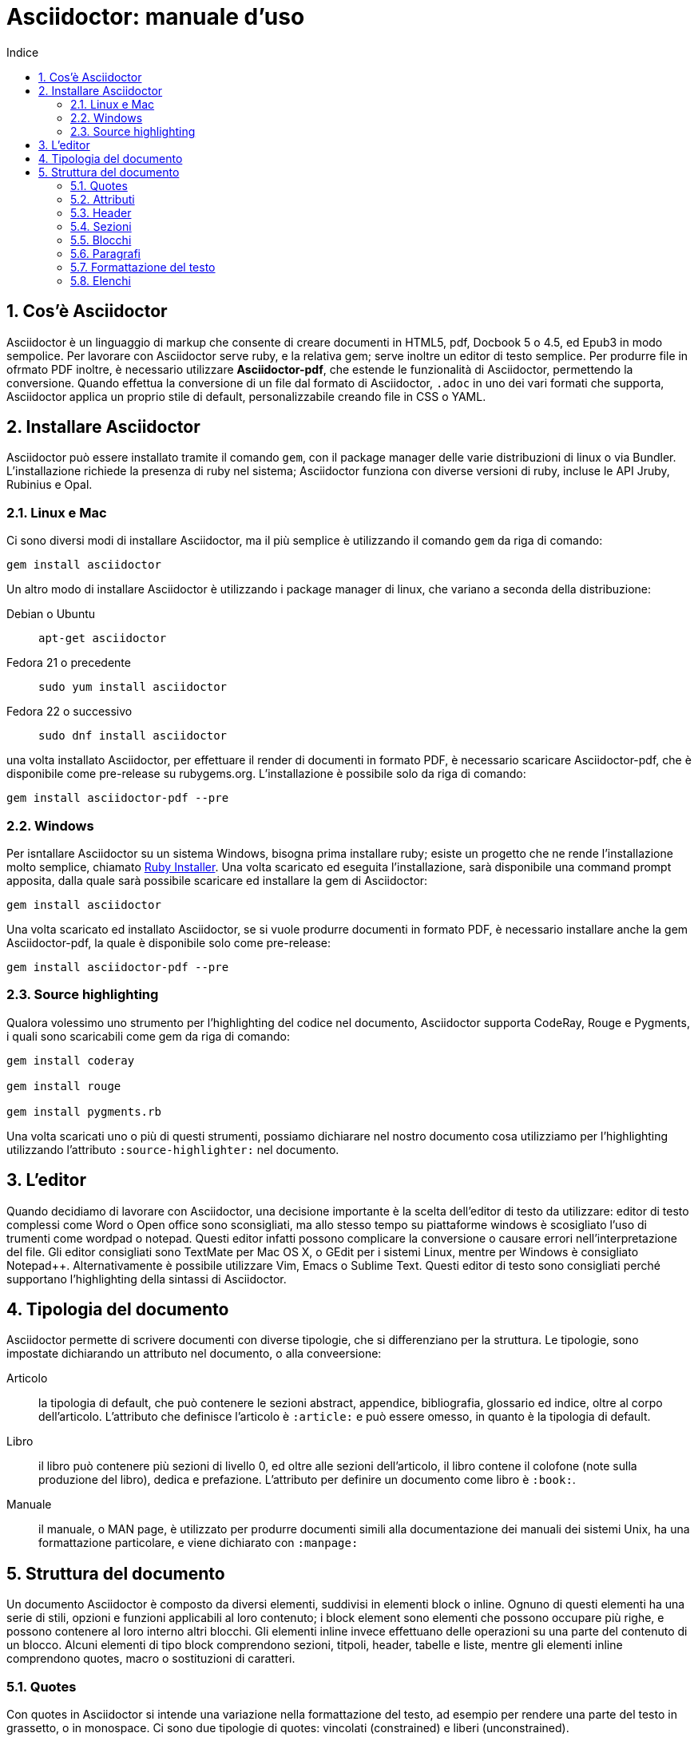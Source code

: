 = Asciidoctor: manuale d'uso
:toc: left
:toc-title: Indice
:sectnums:
:toc-level: 2
:app-name: pass:quotes[MyApp^(C)^]
:imagesdir: img/guida-asciidoctor
:figure-caption: Figura

== Cos'è Asciidoctor

Asciidoctor è un linguaggio di markup che consente di creare documenti in HTML5, pdf, Docbook 5 o 4.5, ed Epub3 in modo sempolice. Per lavorare con Asciidoctor serve ruby, e la relativa gem; serve inoltre un editor di testo semplice. Per produrre file in ofrmato PDF inoltre, è necessario utilizzare *Asciidoctor-pdf*, che estende le funzionalità di Asciidoctor, permettendo la conversione. Quando effettua la conversione di un file dal formato di Asciidoctor, `.adoc` in uno dei vari formati che supporta, Asciidoctor applica un proprio stile di default, personalizzabile creando file in CSS o YAML.

== Installare Asciidoctor

Asciidoctor può essere installato tramite il comando `gem`, con il package manager delle varie distribuzioni di linux o via Bundler. L'installazione richiede la presenza di ruby nel sistema; Asciidoctor funziona con diverse versioni di ruby, incluse le API Jruby, Rubinius e Opal. 

=== Linux e Mac

Ci sono diversi modi di installare Asciidoctor, ma il più semplice è utilizzando il comando `gem` da riga di comando:

[source, Bash]
----
gem install asciidoctor
----

Un altro modo di installare Asciidoctor è utilizzando i package manager di linux, che variano a seconda della distribuzione:

Debian o Ubuntu:: `apt-get asciidoctor`
Fedora 21 o precedente:: `sudo yum install asciidoctor`
Fedora 22 o successivo:: `sudo dnf install asciidoctor`

una volta installato Asciidoctor, per effettuare il render di documenti in formato PDF, è necessario scaricare Asciidoctor-pdf, che è disponibile come pre-release su rubygems.org. L'installazione è possibile solo da riga di comando:

[source, CLI]
----
gem install asciidoctor-pdf --pre
----

=== Windows

Per isntallare Asciidoctor su un sistema Windows, bisogna prima installare ruby; esiste un progetto che ne rende l'installazione molto semplice, chiamato http://rubyinstaller.org/[Ruby Installer]. Una volta scaricato ed eseguita l'installazione, sarà disponibile una command prompt apposita, dalla quale sarà possibile scaricare ed installare la gem di Asciidoctor:

[source, "Command prompt"]
----
gem install asciidoctor
----

Una volta scaricato ed installato Asciidoctor, se si vuole produrre documenti in formato PDF, è necessario installare anche la gem Asciidoctor-pdf, la quale è disponibile solo come pre-release:

[source, "Command prompt"]
----
gem install asciidoctor-pdf --pre
----

=== Source highlighting

Qualora volessimo uno strumento per l'highlighting del codice nel documento, Asciidoctor supporta CodeRay, Rouge e Pygments, i quali sono scaricabili come gem da riga di comando:

[source, CLI]
----
gem install coderay

gem install rouge

gem install pygments.rb
----

Una volta scaricati uno o più di questi strumenti, possiamo dichiarare nel nostro documento cosa utilizziamo per l'highlighting utilizzando l'attributo `:source-highlighter:` nel documento.

== L'editor

Quando decidiamo di lavorare con Asciidoctor, una decisione importante è la scelta dell'editor di testo da utilizzare: editor di testo complessi come Word o Open office sono sconsigliati, ma allo stesso tempo su piattaforme windows è scosigliato l'uso di trumenti come wordpad o notepad. Questi editor infatti possono complicare la conversione o causare errori nell'interpretazione del file. Gli editor consigliati sono TextMate per Mac OS X, o GEdit per i sistemi Linux, mentre per Windows è consigliato Notepad++. Alternativamente è possibile utilizzare Vim, Emacs o Sublime Text. Questi editor di testo sono consigliati perché supportano l'highlighting della sintassi di Asciidoctor.

== Tipologia del documento

Asciidoctor permette di scrivere documenti con diverse tipologie, che si differenziano per la struttura. Le tipologie, sono impostate dichiarando un attributo nel documento, o alla conveersione:

Articolo:: la tipologia di default, che può contenere le sezioni abstract, appendice, bibliografia, glossario ed indice, oltre al corpo dell'articolo. L'attributo che definisce l'articolo è `:article:` e può essere omesso, in quanto è la tipologia di default.
Libro:: il libro può contenere più sezioni di livello 0, ed oltre alle sezioni dell'articolo, il libro contene il colofone (note sulla produzione del libro), dedica e prefazione. L'attributo per definire un documento come libro è `:book:`.
Manuale:: il manuale, o MAN page, è utilizzato per produrre documenti simili alla documentazione dei manuali dei sistemi Unix, ha una formattazione particolare, e viene dichiarato con `:manpage:`

== Struttura del documento

Un documento Asciidoctor è composto da diversi elementi, suddivisi in elementi block o inline. Ognuno di questi elementi ha una serie di stili, opzioni e funzioni applicabili al loro contenuto; i block element sono elementi che possono occupare più righe, e possono contenere al loro interno altri blocchi. Gli elementi inline invece effettuano delle operazioni su una parte del contenuto di un blocco. Alcuni elementi di tipo block comprendono sezioni, titpoli, header, tabelle e liste, mentre gli elementi inline comprendono quotes, macro o sostituzioni di caratteri.

=== Quotes

Con quotes in Asciidoctor si intende una variazione nella formattazione del testo, ad esempio per rendere una parte del testo in grassetto, o in monospace. Ci sono due tipologie di quotes: vincolati (constrained) e liberi (unconstrained).

Per quotes vincolati si intende i quotes che comprendono una o più parole nella loro interezza, e non compaiono altri caratteri subito prima o subito dopo dei simboli che delimitano i quotes. 

Venogno utilizzati con parole singole,

[source, Asciidoctor]
----
Questa macchina è *veloce*
----

con più parole,

[source, Asciidoctor]
----
Questa macchina è *davvero veloce*
----

o quando una parola è seguita da un segno di punteggiatura

[source, Asciidoctor]
----
Non ho mai guidato una macchina *così veloce*!
----

i quotes mostrati nell'esempio rendono il testo che racchiudono in grassetto. Il risultato delle frasi degli esempi è il seguente:

Questa macchina è *veloce*

Questa macchina è *davvero veloce*

Non ho mai guidato una macchina *così veloce*!

I quotes liberi invece servono ad evidenziare parti di una parola o più parole, e vengono usate nei seguenti casi:

* se una lettera, un numero o un underscore precedono o seguono la parte da comprendere nel quote
* se il simbolo di apertura del quote è preceduto da un punto e virgola (;)
* se ci sono degli spazi subito dopo il simbolo di apertura e subito prima il simbolo di chiusura del quote

[source, Asciidoctor]
----
La parola sc**i**enza si scrive con la *i*
----

[source, Asciidoctor]
----
Oggi è il _23_&#8722;__05__&#8722;__2016__
----

[source, Asciidoctor]
----
Ho bisogno di più `` spazio ``
----

La parola sc**i**enza si scrive con la *i*

Oggi è il _23_&#8722;__05__&#8722;__2016__

Ho bisogno di più `` spazio ``

Come mostrano gli esempi, i quotes liberi sono delimitati con due simboli invece che uno.

Un caso particolare si presenta se vogliamo alterare una o più parole che sono comprese tra i doppi apici:

[source, Asciidoctor]
----
"`@`"
"``@``"
"```@```"
----

Dato che i doppi apici non sono lettere, numeri o underscore, verrebbe da utilizzare un quote vincolato, ma in questo caso va utilizzato un quote libero. La terza coppia di accenti viene interpretata dal parser di Asciidoctor come parte dei doppi apici. Se effettuassimo un render dell'esempio otterremmo il testo seguente:

[example]
====
"`@`", "``@``", "```@```"
====

=== Attributi

Gli attributi sono dichiarazioni effettuate generalmente subito dopo una sezione di livello 0, e che influenzano l'intero documento dalla dichiarazione dell'attributo in poi, tramite comportamenti o stili particolari, come ad esempio la creazione di un indice, o la numerazione delle sezioni del documento. Gli attributi si dividono in 6 categorie, in base alla loro funzione:

* Attributi ambientali (?)
** Sono attributi che Asciidoctor definisce automaticamente, come la data di creazione del documento, o il percorso del file da convertire. Generalmente sono da considerare attributi di sola lettura, anche se possono essere modificati.
* Attributi integrati
** Si tratta di attributi definibili ovunque nel documento, ad eccezione di una parte, chiamata attributi dell'header, che vanno definiti all'inizio del documento. Un attributo integrato è visibile e viene applicato solo dopo la sua definizione, e non può essere definito in più punti del documento, se non con il prefisso `@`, ad eccezione dell'attributo `sectnums` che può essere definito più volte nello stesso documento.
* Attributi predefiniti
** Gli attributi predefiniti vengono utilizzati per sostituire alcuni caratteri se necessario.
* Attributi definiti dall'utente
** Tutti gli attributi dichiarati e definiti dall'autore; utili per inserire rapidamente contenuto che va utilizzato più volte nel documento.
* API e attributi da riga di comando
** Attributi appartenenti alle altre categorie ma che possono essere definiti alla conversione, come ad esempio l'attributo ambientale `:backend:` che può essere definito con l'opzione `-b` da riga di comando, o un attributo che definisce la tipologia del documento, definibile con l'opzione `-d` deella riga di comando.
* Attributi degli elementi
** Attributi definiti in un elemento come una lista o una tabella, i quali hanno validità solo per quell'elemento ed hanno la precedenza sugli attributi definiti nel documento.

==== Assegnazione degli attributi

Gli attributi hanno un ordine di interpretazione preciso: 

. Attributi impostati dall'API o dalla riga di comando
. Attributi impostati nel documento
. Valore di default degli attributi

È possibile gestire questo ordine in un certo senso: se ad un attributo nell'interfaccia a riga di comando viene aggiunta "```@```" alla fine, la precedenza viene assegnata all'attributo assegnato nel documento, e, qualora non sia presente o assegnato, passa di nuovo alla CLI (command line interface, interfaccia a riga di comando).

Gli attributi vanno definiti con la seguente sintassi:

[source, Asciidoctor]
----
:attributo: valore
----

Come detto in precedenza, gli attributi in Asciidoctor possono richiedere che venga assegnato loro un valore, che può essere numerico, o una stringa, un percorso, un URL o riferimenti ad altri attributi. Inoltre è possibile "disattivare" un attributo impostato in precedenza, inserendo un `!` nell'attributo stesso.

[source, Asciidoctor]
----
:sectnums:
:leveloffset: 3
il valore di leveloffset è {leveloffset}
:!sectnums: :sectnums!:
:imagesdir: ./Immagini
----

Nell'esempio qui sopra vediamo un attributo che non richiede l'inserimento di valori, `:sectnums:` ed un attributo che invece richiede un valore numerico. L'attributo compreso tra parentesi graffe, `{leveloffset}` rappresenta un riferimento al valore dell'attributo `leveloffset`. Nella penultima riga invece, sono riportati i due modi di "disattivare" l'attributo `:sectnums:`; il punto esclamativo per negare l'attributo precedentemente impostato, può essere inserito subito prima o subito dopo il nome dell'attributo stesso, il risultato non cambia. Infine, nell'ultima riga è mostrato un esempio di sintassi che descrive un percorso.

==== Sostituizione degli attributi

Una delle feature di Asciidoctor è quella di poter utilizzare sostituzioni di caratteri come i caratteri speciali; queste sostituzioni sono disponibili anche negli attributi, e possono essere utilizzatio per creare del contenuto da richiamare più volte nel documento utilizzando solo il riferimento all'attributo, così da non digitarne il contenuto; le sostituzioni verranno viste più nel dettaglio in seguito, ma per ora vediamo un esempio:

[source, Asciidoctor]
----
:app-name: pass:quotes[MyApp^(C)^]
----

Nell'esempio riportato qui sopra, la macro pass applica la sostituzione, e se dovessimo fare riferimento all'attributo app-name, otterremmo questo risultato: {app-name}

==== Attributi su più righe

In certi casi, come ad esempio la creazione di un attributo definito dall'utente per inserire automaticamente nel documento elementi lunghi come paragrafi interi o righe di codice, può essere utile dividere il contenuto dell'attributo in più righe in modod da renderlo facilmente leggibile da chi andrà a vedere il documento in formato .adoc. Un attributo del genere è definito come ogni altro attributo, ed ogni riga termina con una backslash (`\`).

[source, Asciidoctor]
----
:attributo-lungo: questo è un attributo lungo, è talmente lungo che \
per facilitare la lettura del contenuto di questo attributo molto lungo \
a chi dovesse vedere il documento non renderizzato, \
quindi il documento in formato originale, è stato diviso in più righe, \
altrimenti la sua lettura potrebbe risultare difficile.
----

==== Limiti degli attributi

Gli attributi di Asciidoctor, seppur molto utili e versatili, hanno delle limitazioni riguardo al loro contenuto; e certi elementi non sono supportati all'interno dell'attributo stesso.

*Cos'è supportato*:

* contenuto semplice
** un numero, una stringa, un percorso o un URL
* riferimenti ad altri attributi
* formattazione testuale
** testo in *grassetto*, _corsivo_ o `monospace` e sostituzione testuale
* macro

*Cosa non è supportato*:

* liste
* paragrafi multipli
* tipologie di markup che necessitano di whitespace

==== Attributi degli elementi

È possibile assegnare ad un elemento inline o block, oppure una macro, uno o più attributi, e questo si ottiene attraverso l'uso di liste di attributi, le quali hanno la precedenza sugli attributi impostati nel documento per l'elemento specifico a cui fanno riferimento. Una lista di attributi è un insieme di attributi specifici, separati tra loro da una virgola, e compresi tra delle parentesi quadre:

[source, Asciidoctor]
----
[positional-attribute, positional-attribute, named-attribute="valore"]
----

*Positional attribute*: il positional attribute in un elemento inline, viene chiamato _role_, mentre in una macro e un elemento di tipo block come una tabella o un paragrafo è chiamato _style_.

*Named attribute* i named attribute sono attributi a cui viene assegnato, tramite l'uso di un `=` un valore compreso tra doppi apici. Un esempio di named attribute è l'attributo `cols` che indica il numero di colonne di una tabella. Per rendere un named attribute indefinito, se in precedenza era stato definito, basta assegnargli il valore `none`.

===== Role

Il role è utilizzato principalmente per l'output HTML. L'attributo role infatti, una volta effettuato il render in HTML, diventa la classe di un elemento. Per dichiarare un role ci sono 3 modi: il primo è quello di precedere il nome del role da assegnare con un `.`, il secondo è quello di utilizzare il named attribute `role`, ed il terzo, che è valido solo per gli elementi inline è quello di inserirlo per primo nella lista degli attributi di quell'elemento. Come la classe in HTML, anche il role può contenere più valori:

[source, Asciidoctor]
----
[.role1.role2.role3]<elemento generico>
[role="role1, role2, role3"]<elemento generico>
[role]<elemento inline>
[.role1.role2.role3]<elemento inline>
----

===== Style

Lo style viene utilizzato per cambiare l'aspetto o il comportamento di un intero elemento di tipo block o macro. In una lista di attributi, è il primo elemento se la lista fa riferimento ad un block o ad una macro. Ad un paragrafo ad esempio può essere assegnato l'attributo `source` per fare in modo che l'intero paragrafo venga renderizzato come un blocco di codice (come è stato fatto per tutti gli esempi di questo manuale).

===== ID

L'id di un elemento ha come scopo principale quello di fornire un'"ancora" per la creazione di cross reference, e nel caso l'output sia HTML, viene inserito come id dell'elemento. Oltre a questa funzione però l'id permette l'applicazione di uno stile particolare ad un elemento. L'id di un elemento è definito con un `#`, compreso come il role tra parentesi quadre. possiamo inoltre definire assieme l'id di un elemento ed il suo role:

[source, Asciidoctor]
----
[#id.role]<elemento>
----

==== Attributi mancanti

Se viene fatto un riferimento ad un attributo che non è stato definito, Asciidoctor generalmente non mostra la riga che contiene quell'attributo; tuttavia, per evidenziare questi problemi, nelle ultime release, sono stati inseriti due attributi nuovi: _attribute-missing_ e _attribute-undefined_, che permettono all'utente di specificare il comportamento che deve seguire asciidoctor quando incontra attributi mancanti o non definiti.

===== Attribute-missing

Questo attributo viene utilizzato per definire il comportamento di Asciidoctor quando viene fatto un riferimento ad un attributo non esistente. L'attributo accetta 4 possibili valori: `skip`, `drop`, `drop-line` e `warn`.

* `skip`
** l'impostazione di default, il riferimento viene mostrato così come è stato scritto;
* `drop`
** il riferimento viene rimosso;
* `drop-line`
** l'intera riga contenete il riferimento viene rimossa;
* `warn`
** viene mostrato un messaggio di avviso che il riferimento manca;

[cols="2", options="header"]
|===
^.^|Valore		^.^|Risultato
^.^|skip		^.^|Ciao, {nome}!
^.^|drop		^.^|Ciao, !
^.^|drop-line	^.^|
^.^|warn		^.^|WARNING: skipping reference to missing attribute: name
|===

==== Attribute undefined

L'attributo attribute-undefined controlla come vengono gestiti gli statement che disattivano un attributo:

[source, Asciidoctor]
----
{set:name!}
----

Le due opzioni disponibili sono `drop` e `drop-line`. Come con l'attributo attribute-missing, `drop` sostituisce lo statement con una stringa vuota, mentre `drop-line` rimuove la riga che lo contiene. L'impostazione di default è `drop-line`, e quindi è consigliato mettere questi statement in una riga a parte.

=== Header

L'header di un documento contiene il titolo del documento, il sottotitolo, infomrazioni sull'autore e sulla versione del documento, e tutti gli attributi che vanno applicati all'intero documento, inclusi gli attributi definiti dall'utente. L'headere non è necessario su un documento di tipo `article` o `book`, mentre è obbligatorio nel `manpage`. Un header deve sempre iniziare con il titolo, seguito da due righe opzionali che contengono i dati dell'autore e la versione del documento. Subito dopo vanno inseriti tutti gli attributi che si vogliono applicare a tutto il documento. La fine dell'header è delimitata dalla prima riga vuota incontrata dopo il titolo; quindi un header non può contenere righe vuote, ma può contenere commenti.

==== Titolo

Il titolo del documento è scritto come una sezione di livello 0, dichiarata con il simbolo uguale seguito da almeno uno spazio, e di seguito il testo del titolo.

[source, Asciidoctor]
----
= Il Ristorante Al Termine Dell'Universo

Il succo della storia fin qui.
Al principio fu creato l'Universo. Questo fatto ha sconcertato non poche persone ed è stato considerato dai più come una cattiva mossa.
----

[[title-paragraph]]
.Un titolo con paragrafo
image::title-paragraph.png[title]

I documenti di tipo `article` o `manpage` possono avere solo una sezione di livello 0, mentre un documento di tipo `book` può avere diverse sezioni di livello 0. Se il documento è di tipo `book`, la prima sezione di livello 0 rappresenta il titolo del documento, mentre le successive sezioni rappresentano il titolo delle parti del libro. Alternativamente ad una sezione di livello 0, il titolo del documento può essere dichiarato con l'attributo `:doctitle:`.

Il sottotitolo del documento è definito tramite l'utilizzo dei due punti (`:`) seguiti da uno spazio; nel caso il titolo sia composto da più elementi di punteggiatura di questo tipo, solo il contenuto dopo gli ultimi due punti viene interpretato come sottotitolo del documento. Inoltre il sottotitolo non viene interpretato se il formato di output è HTML5.

[source, Asciidoctor]
----
= Guida Galattica Per Autostoppisti: Il Ristorante Al Termine Dell'Universo
----

In questo caso il titolo sarà "Guida Galattica Per Autostoppisti", mentre il sottotitolo è "Il Ristorante Al Termine Dell'Universo".

[source, Asciidoctor]
----
= Guida Galattica Per Autostoppisti: Parte 2: Il Ristorante Al Termine Dell'Universo
----

Nell'esempio qui sopra invece, il titolo del documento sarà "Guida Galattica Per Autostoppisti: Parte 2" mentre il sottotitolo è, come sopra "Il Ristorante Al Termine Dell'Universo".

C'è la possibilità di utilizzare un speratore diverso dai due punti per delimitare l'inizio di un sottotitolo, tramite l'utilizzo dell'attributo `title-separator`

==== Autore e contatti

A seguito del titolo e del sottotitolo, Asciidoctor fornisce la possibilità di inserire l'autore del documento, ed eventualmente un contatto mail, o un'URL. Questi dati vengono inseriti in una nuova riga sotto il titolo, ed il contatto mail o URL va compreso tra partentesi angolari (`<` e `>`).

[source, Asciidoctor]
----
= Il Ristorante Al Termine Dell'Universo
Douglas Noel Adams, <http://douglasadams.com[douglasadams.com]>

== Sull'autore

{firstname} {middlename} {lastname}, (1952-2001) è stato un autore e sceneggiatore britannico.
----

[[author]]
.Titolo e autore
image::author.png[author]

Asciidoctor interpreta il contenuto nella sezione riguardante l'autore, e associa automaticamente il contenuto ai seguenti attributi:

* `firstname`
** Il nome dell'autore.
* `middlename`
** Il secondo nome dell'autore.
* `lastname`
** Il cognome dell'autore.
* `author`
** Il nome completo dell'autore.
* `authorinitials`
** Le iniziali dell'autore (nome, secondo nome, cognome).
* `email`
** L'indirizzo email o l'URL inserita dopo il nome.

Gli attributi vengono completati automaticamente in base alla posizione in cui sono stati inseriti. Se ad esempio il nome dell'autore viene inserito nell'ordine inverso, cioò cognome e nome, allora il cognome dell'autore risulterà nell'attributo `firstname` ed il nome nell'attributo `lastname`; l'attributo `middlename` viene compilato se il nome comprende più di due elementi. Questi attributi sono inoltre impostabili dall'utente nell'header. 

I formati di output `html` e `docbook` possono accettare più autori di un documento. Ogni autore va definito sulla stessa riga, e vanno separati tra loro con un punto e virgola; il primo autore avrà gli attributi elencati sopra, mentre gli autori successivi saranno assegnati ad attributi simili, il cui nome termina con un underscore seguito dalla posizione dell'autore nell'elenco, ad esempio `author_2`, `author_3` e così via. 

==== Versione, data e note

La versione di un documento contiene 3 attributi: 

* `revnumber`:
** indica la versione del documento, la quale deve contenere almeno un carattere numerico. Ogni lettera o simbolo che precedono il numero non vengono mostrati. Se l'attributo `revdate` non viene impostato, `revnumber` deve finire con una virgola, o iniziare con la lettera "v" , ad esempio `v0.82a`.
* `revdate`:
** indica la data del documento, e se non viene specificata, viene utilizzato l'attributo `docdate`.
* `revremark`:
** l'attributo `revremark` permette di inserire un breve commento riguardo alla versione del documento. 

==== Metadati

Nel formato di output `html` è possibile aggiungere dei metadati al documento, tramite lutilizzo di attributi particolari; i più comuni sono `description` e `keywords`

*description*:: consente di inserire una descrizione del documento in un tag `meta`.
*keywords*:: permette di inserire una lista di parole chiave separate da virgola in un tag meta.

==== Preambolo

Il contenuto compreso tra l'header di un documento e la prima sezione di livello 1, o 0 se si tratta di un output di tipo `book` viene interpretata da Asciidoctor come preambolo di un testo, ed è opzionale

=== Sezioni

le sezioni dividono il contenuto di un documento Asciidoctor in base ad un sistema gerarchico, e sono definite con dei titoli della sezione.

[source, Asciidoctor]
----
= Sezione di livello 0

== Sezione di livello 1

=== Sezione di livello 2

==== Sezione di livello 3

===== Sezione di livello 4

====== Sezione di livello 5
----

[[sections]]
.Titoli delle sezioni
image::sections.png[sections]

I titoli della sezione seguono delle regole precise sulla loro posizione: come detto in precedenza, un documento non può avere più di una sezione di livello 0 a meno che non venga impostato il formato di output `book`, e le sezioni devono essere inserite in ordine in base al livello:

[source, Asciidoctor]
----
= Titolo

= sezione di livello 0 illegale 

== sezione di livello 1

==== sezione di livello 3 illegale
----

I livelli delle sezioni vanno inseriti in ordine, ovvero una sezione di livello 1 va seguita da una sezione di livello 2, la quale non può contenere sezioni di livello 1 e così via. Asciidoctor supporta, oltre ai titoli delle sezioni definiti con il simbolo `=`, anche la definizione con il simbolo `#`, propria del linguaggio Markup.

==== Id

Alle sezioni viene assegnato un id automaticamente, in base al loro titolo, utilizzabile per cross-reference. Gli id generati in questo modo sono composti così: `-titolo_sezione`; ogni id inizia con un `-`, e gli spazi sono separati da underscore. Per elmininare il prefisso dell'id, o per modificarlo, va assegnato un valore all'attributo `idprefix`; per togliere il prefisso automatico basta non assegnare un valore all'attributo, semplicemente dichiarandolo. 

Possiamo inoltre inserire manualmente degli id che puntano al titolo della sezione, utilizzando una lista di elementi separati da virgole racchiusi in due coppie di parentesi quadre:

[source, Asciidoctor]
----
[[sezione 1, capitolo 1, cose]]
== Capitolo 1
----

Nell'esempio riportato sopra vengono definiti 3 id per il `Capitolo 1`, al quale possiamo adesso fare riferimento con le parole chiave `sezione 1`, `capitolo 1` e `cose`. 

==== Numerazione

Asciidoctor permette tramite l'utilizzo di alcuni attributi, la possibilità di numerare le sezioni automaticamente; tramite l'utilizzo dell'attributo `sectnums`.

È possibile, se la numerazione delle sezioni è attiva, disattivarla per non numerare alcune sezioni. Per fare ciò basta alternare la negazione dell'attributo `sectnums!`, e l'attributo `sectnums`.

[source, Asciidoctor]
----
:sectnums:

= Sezione numerata

== Sezione numerata

:sectnums!:

=== Sezione non numerata

=== Sezione non numerata

:sectnums:

==== Sezione numerata
----

Come mostrato nell'esempio, i le sezioni compresi tra la negazione dell'attributo e la nuova dichiarazione dell'attributo, non sono numerate. Un ulteriore possibilità per la numerazione delle sezioni, sta nel poter definire la "profondità" della numerazione, ovvero quanti livelli vengono numerati. Di default la numerazione avviene per tutte le sezioni fino al livello 3, ovveero tutte le sezioni dal livello 1 al 3. La profondità della numerazione è stabilita tramite l'attributo `sectnumlevels`, definibile solo nell'header.

==== Stili delle sezioni

Le sezioni, se il formato di output è `article` o `book` possono avere degli stili predefiniti, tipici di tesi, articoli di giornale, o libri. Questi stili sono definiti generalmente all'inizio di un blocco di testo o subito prima di una sezione di livello 1, e sono definiti specificando lo stile tra parentesi quadre. Gli stili possibili sono:

* abstract
* appendix
* bibliography
* colophon
* dedication
* glossary
* index
* part-introduction
* preface

Lo stile `part-introduction` è disponibile solo nel caso di un formato di output di tipo `book`

[source, Asciidoctor]
----
[abstract]
== Titolo

contenuto della sezione
----

Nell'esempio qui sopra, l'intera sezione utilizzera lo stile dell'abstract.

=== Blocchi

In Asciidoctor i blocchi sono paragrafi, liste o elementi di un documento che assolvono a funzioni specifiche; un esempio di blocco utilizzato finora è il blocco di tipo `source` che mostra il testo all'interno in monospace e non interpretando il contenuto al suo interno.

==== Titoli

I blocchi possono avere un titolo, che va assegnato prima dell'inizio del blocco:

.Blocco con titolo
[source, Asciidoctor]
--
.Blocco con titolo
[source, Asciidoctor]
----
Contenuto del blocco
----
--

L'esempio riportato qui sopra mostra un blocco di tipo `source`, con il titolo, ed al suo interno la sintassi per definire il titolo del blocco. 

==== Blocchi delimitati

Con blocco delimitato si intende un blocco il cui inizio e fine sono dichiarati dall'utente attraverso dei segni di punteggiatura particolari; dentro questi marcatori possono essere contenute righe vuote. Il blocco delimitato non viene chiuso finché il marcatore che ne indica la chiusura non viene trovato. Inoltre il contenuto di un blocco viene interpretato in modi differenti a seconda del tipo di blocco delimitato. Le varie tipologie vengono definite dai marcatori utilizzati. 

[cols="4", options="header"]
|===
^.^|Tipo di blocco 	^.^|Nome del blocco											^.^|Marcatore					^.^|Scopo
^.^|Admonition		^.^|[etichetta]												^.^|Qualsiasi marcatore			^.^|Contenuto a cui viene associato un tag o un'icona
^.^|Comment			^.^|Nessuno													^.^|//&#47;/					^.^|Testo che non viene processato durante il render
^.^|Example			^.^|[example]												^.^|====						^.^|Definisce un blocco admonition oppure un esempio
^.^|Fenced			^.^|Nessuno													^.^|&#715;&#715;&#715;			^.^|Il contenuto viene mostrato così come è scritto, senza interpretazione
^.^|Listing			^.^|[listing]												^.^|---							^.^|Il contenuto viene mostrato così come è scritto, senza interpretazione
^.^|Literal			^.^|[literal]												^.^|..&#46;.					^.^|Il contenuto viene mostrato così come è scritto, senza interpretazione
^.^|Open			^.^|Quasi tutti i nomi degli altri blocchi					^.^|--							^.^|Blocco generico che può essere utilizzato al posto degli altri blocci, ad eccezione del passthrough e della tabella
^.^|Passthrough		^.^|[pass]													^.^|&#43;&#43;&#43;&#43;		^.^|Il contenuto viene mostrato così come è scritto, senza interpretazione
^.^|Quote			^.^|[quote]													^.^|&#95;&#95;&#95;&#95;		^.^|Una citazione, con la possibilità di inserirne l'autore
^.^|Sidebar			^.^|[sidebar]												^.^|****						^.^|Testo e contenuto renderizzato a lato del testo del documento
^.^|Source			^.^|[source]												^.^|----						^.^|Il contenuto vien mostrato così come è scritto, senza interpretazione
^.^|Stem			^.^|[stem]													^.^|&#43;&#43;&#43;&#43;		^.^|Contenuto che non viene processato ma viene inviato direttamente ad uno strumento di interpretazione come AsciiMath o LaTeX math
^.^|Table			^.^|Nessuno													^.^|{vbar}===					^.^|Mostra il contenuto sottoforma di tabella
^.^|Verse			^.^|[verse]													^.^|&#95;&#95;&#95;&#95;		^.^|Un verso con la possibilità di inserirne l'autore
|===

=== Paragrafi

Il paragrafo è l'elemento dove solitamente si trova la maggior parte del contenuto di un documento. Per questo motivo, Asciidoctor non richiede alcun tipo di markup per delimitare un paragrafo. Ogni paragrafo infatti inizia e termina con una riga vuota; se nello scrivere si va a capo e si inserisce del testo su una nuova riga, quella riga viene comunque considerata parte del paragrafo. 

[source, Asciidoctor]
----
Il contenuto di questa riga
e di questa, fa parte dello stesso paragrafo.

Il paragrafo precedente termina con una riga vuota,
quindi il contenuto di queste righe
fa parte di un nuovo paragrafo.
----

Anche se viene premuto invio e viene inserito del testo nella riga immediatamente successiva a quella in cui si stava scrivendo, il contenuto risulta nello sesso paragrafo, e quando viene effettuato il render, viene interpretato come se fosse stato scritto sulla stessa riga. Per fare in modo che il contenuto inserito nella nuova riga vada effettivamente nella nuova riga, viene inserito un + al termine della riga stessa:

[source, Asciidoctor]
----
Nel mezzo del cammin di nostra vita +
mi ritrovai per una selva oscura, +
ché la diritta via era smarrita.
----

Il contenuto, una volta interpretato da Asciidoctor, verrà messo su più righe, così come è stato scritto. Alternativamente è possibile utilizzare un attributo dichiarato nell'header, per far si che la formattazione delle righe venga rispettata, o come opzione nel blocco per forzare la formattazione solo nel blocco; L'attributo è `hardbreaks`, e l'assegnazione dell'attributo al blocco viene effettuata con l'attributo options: `options="hardbreaks"`, oppure nella sua versione abbreviata `%hardbreaks`.

=== Formattazione del testo

Come visto in precedeza con i xref:Quotes[quotes], è possibile alterare il testo per ottenere diversi effetti. Questa variazione nella formattazione è ottenuta comprendendo il testo da modificare in marcatori, chiamati quotes. Nelle ultime versioni di Asciidoctor, la formattazione del testo ha iniziato a separarsi dai quotes, con l'aggiunta di funzionalità. È possibile ottenere i seguenti tipi di formattazione testuale:

* grassetto
* corsivo
* virgolette ed apostrofi curvi
* apice e pedice
* monospace
* evidenziata

==== Grassetto e corsivo

Come visto in precedenza è possibile enfatizzare il testo trasformandolo in grassetto o in corsivo, o entrambi. Per rendere del testo in grassetto basta inserire un asterisco (`*`) all'inizio ed alla fine del testo da trasformare, oppure nel caso siano necessari i quotes liberi, due asterischi. Allo stesso modo il testo è trasformato in corsivo inserendo all'inizio ed alla fine del contenuto da modificare, un'underscore (`_`) o due, a seconda dei casi.

==== Virgolette ed apostrofi curvi

Di default Asciidoctor non renderizza i doppi apici, o virgolette (") e gli apici, o apostrofi (') come curvi; è possibile però, utilizzando l'accento grave (```) è possibile trasformarli in apici singoli e doppi curvi:

[source, Asciidoctor]
----
"`Il tempo è un'`illusione. L'`ora di pranzo è una doppia illusione`"
----

Il contenuto riportato nell'esempio, una volta interpretato da Asciidoctor verrà renderizzato così:

[example]
====
"`Il tempo è un`'illusione. L`'ora di pranzo è una doppia illusione`"
====

==== Apice e pedice

Un'altra possibilità che Asciidoctor offre è quella di avere del testo come apice o pedice, ovvero del testo spostato verso l'alto o verso il basso rispetto alla riga, comuni nella scrittura di espressioni matematiche o formule chimiche. Per trasformare del testo in apice o pedice basta comprendere il contenuto tra due accenti circonflessi (`^`), mentre per avere un testo sottoforma di pedice, si usa la tilde (`~`).

[source, Asciidoctor]
----
Se x = a^y^, allora y = log~a~ x.
----

[example]
====
Se x = a^y^, allora y = log~a~ x.
====

==== Monospace

Il testo in monospace è testo che viene renderizzato come se fosse all'interno di un blocco di tipo source. In genere viene utilizzato per fare riferimento ad elementi propri di un linguaggio, come è stato fatto finora per gli attributi di Asciidoctor. Per avere del testo in monospace basta comprenderlo tra una coppia o due di accenti gravi (```).

[source, Asciidoctor]
----
Ha stampate in copertina, a grandi caratteri che ispirano fiducia, le parole `NON FATEVI PRENDERE DAL PANICO`
----

==== Evidenziato

Se il formato di output è HTML, è possibile ottenere del testo evidenziato, comprendendolo tra una coppia di cancelletti (`#`). Nei formati come il pdf, il testo evidenziato viene mostrato come testo normale, ma i cancelletti non vengono renderizzati. Nell'HTML finale, i marcatori sdel testo evidenziato saranno sostituiti dai tag `<marked>`.

[source, Asciidoctor]
----
"Quarantadue!" urlò Loonquawl. "Questo è tutto ciò che sai dire dopo un lavoro di #sette milioni e mezzo di anni?#"
----

[[highlight]]
.Testo evidenziato
image::highlight.png[highlight]

==== Ordine dei marcatori

Le varie tipologie di formattazione del testo possono essere combinate tra loro, ma va fatto disponendo i marcatori in una sorta di ordine gerarchico, riportato di seguito, dai primi marcatori, ovvero quelli più esterni, verso l'interno:

. Marcatori che agiscono sullo sfondo: I primi marcatori da inserire sono il cancelletto (`#`) o l'accento grave (```). Non è possibile avere del testo in monospace evidenziato e viceversa.
. Apice e pedice
. Grassetto
. Corsivo
. Virgolette ed apostrofi curvi

Se queste regole non vengono rispettate, il marcatore più esterno applica la trasformazione, mentre quelli interni vengno interpertati come elementi di testo.

=== Elenchi

Asciidoctor permette la creazione di diverse tipologie di elenchi: ordinati, checklist, labeled list, elenchi puntati, e con diversi tipi di "punteggiatura". Per definire un elenco basta inserire in righe consecutive i vari elementi, preceduti da dei marcatori che definiscono il tipo di elenco stesso. Essendo dei blocchi, gli elenchi possono avere dei titoli.

==== Elenchi Puntati

Un elenco puntato è un elenco i cui elementi sono preceduti da un punto, o da un'altro simbolo, che non sia un numero. Un elemento di un elenco puntato è dichiarato con un asterisco (`*`) o un meno (`-`), seguito da uno spazio, ed il contenuto dell'elemento dell'elenco. Inoltre ogni elemento può avere dei sotto elenchi, fino a 5 livelli di profondità.

[source, Asciidoctor]
----
* elemento 1
** elemento 1-1
** elemento 1-2
*** elemento 1-2-1
* elemento 2
----

[example, Asciidoctor]
====
* elemento 1
** elemento 1-1
** elemento 1-2
*** elemento 1-2-1
* elemento 2
====

Un elenco puntato può avere diversi tipi di simboli prima degli elementi; i simboli disponibili, assieme alla loro parola chiave sono:

* quadrato, `square`
* cerchio (l'opzione di default), `circle`
* disco, `disc`
* nessuno, ma con indentazione, `none` o `no-bullet`
* senza indentazione, né simbolo (solo per HTML), `unstyled`

La dichiarazione del simbolo va effettuata prima dell'elemento dell'elenco, tra parentesi quadre:

[source, Asciidoctor]
----
[square]
- elemento 1
- elemento 2
- elemento 3
-- elemento 3-1
--- elemento 3-2
----

[example, Asciidoctor]
====
- elemento 1
- elemento 2
- elemento 3
- elemento 3-1
- elemento 3-2
====

==== Checklist

Asciidoctor permette la creazione di checklist, ovvero elenchi nei quali gli elementi sono preceduti da riquadri che possono contenere una spunta. Per definire un elemento di una checklist viene utilizzato come marcatore il segno `-`, seguito da due possibili marcatori, separati da uno spazio:

* Due parentesi quadre, aperta e chiusa, separate da uno spazio (`[ ]`). Questo indica un riquadro non spuntato.
* Due parentesi quadre, aperta e chiusa, contenenti un asterisco o una x (`[*]` o `[x]`).

[source, Asciidoctor]
----
- [ ] elemento non spuntato
- [x] elemento spuntato
- elemento senza checkbox
----

[example, Asciidoctor]
====
- [ ] elemento non spuntato
- [x] elemento spuntato
- elemento senza checkbox
====

Inoltre, se l'output è HTML, le checkbox dei vari elementi possono essere rese interattive, permettendo all'utente di spuntarle. Questo è ottenuto attraverso l'opzione `interactive`.

==== Elenchi ordinati

I tipi di elenchi visti finora sono semplici liste di elementi. Oltre a questa tipologia, è possibile creare elenchi ordinati, i cui elementi sono numerati. Ci sono inoltre diversi tipi di numerazione degli elementi di un elenco ordinato: 

[cols="3", options="header"]
|===
^.^|Tipo					^.^|Nome		^.^|Scopo
^.^|Araba					^.^|arabic		^.^|L'elemento è preceduto da un numero arabo.
^.^|Decimale				^.^|decimal		^.^|L'elemento è preceduto da un numero arabo, ma i numeri a una cifra vengono preceduti da uno 0. I numeri da 1 a 9 diventano quindi numeri da 01 a 09.
^.^|Minuscola				^.^|loweralpha	^.^|L'elemento è preceduto da una lettera minuscola.
^.^|Maiuscola				^.^|upperalpha	^.^|L'elemento è preceduto da una lettera maiuscola.
^.^|Minuscola Romana		^.^|lowerroman	^.^|L'elemento è preceduto da un numero romano, scritto in lettere minuscole (`i`, `xiii`, `iv`).
^.^|Maiuscola Romana		^.^|upperroman	^.^|L'elemento è preceduto da un numero romano, scritto in lettere maiuscole (`I`, `XIII`, `IV`).
^.^|Minuscola Greca			^.^|lowergreek	^.^|L'elemento è preceduto da una lettera minuscola dell'alfabeto greco.
|===

Per dichiarare un elemento di un elenco come elemento ordinato viene utilizzato come marcatore il punto (`.`), mentre per definire il tipo di numerazione, come per il simbolo negli elenchi puntati, viene inserito il nome della numerazione tra parentesi quadre. Inoltre se un elemento contiene a sua volta un elenco numerato, Asciidoctor utilizza per il sotto-elenco, e per tutti gli altri sotto-elenchi di quel livello un sistema di numerazione diverso.

NOTE: Le tipologie di numerazione minuscola greca e decimale sono disponibili solo per l'output HTML

Un'altra possibilità che ci offre asciidoctor è quella dell'attributo `start`, che permette all'utente di controllare il punto di partenza della numerazione, ovvero da che numero o lettera contare gli elementi;

[source, Asciidoctor]
----
[start=3]
. elemento 1
. elemento 2
. elemento 3
----

[example, Asciidoctor]
====
[start=3]
. elemento 1
. elemento 2
. elemento 3
====

==== Labeled list

Un altro modo di elencare le cose in Asciidoctor è quello di utilizzare le labeled list: si tratta di elenchi in cui ogni elemento può essere seguito da del testo indentato. Questo tipo di elenco viene dichiarato con l'uso di due due punti (`::`).

[source, Asciidoctor]
----
CPU:: Il cervello del computer
Hard Disk:: Spazio di archiviazione del sistema operativo e dei file
RAM:: Memoria temporanea per le operazioni della CPU
----

[example, Asciidoctor]
====
CPU:: Il cervello del computer
Hard Disk:: Spazio di archiviazione del sistema operativo e dei file
RAM:: Memoria temporanea per le operazioni della CPU
====

Il contenuto di una labeled list può essere un qualsiasi blocco di Asciidoctor. Questo tipo di elenco quindi può contenere altri elenchi, paragrafi o tabelle